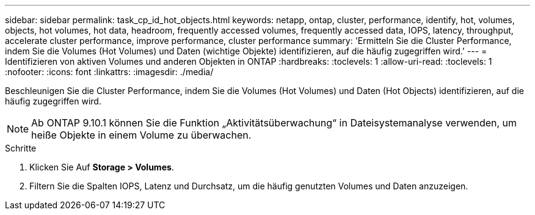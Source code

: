 ---
sidebar: sidebar 
permalink: task_cp_id_hot_objects.html 
keywords: netapp, ontap, cluster, performance, identify, hot, volumes, objects, hot volumes, hot data, headroom, frequently accessed volumes, frequently accessed data, IOPS, latency, throughput, accelerate cluster performance, improve performance, cluster performance 
summary: 'Ermitteln Sie die Cluster Performance, indem Sie die Volumes (Hot Volumes) und Daten (wichtige Objekte) identifizieren, auf die häufig zugegriffen wird.' 
---
= Identifizieren von aktiven Volumes und anderen Objekten in ONTAP
:hardbreaks:
:toclevels: 1
:allow-uri-read: 
:toclevels: 1
:nofooter: 
:icons: font
:linkattrs: 
:imagesdir: ./media/


[role="lead"]
Beschleunigen Sie die Cluster Performance, indem Sie die Volumes (Hot Volumes) und Daten (Hot Objects) identifizieren, auf die häufig zugegriffen wird.


NOTE: Ab ONTAP 9.10.1 können Sie die Funktion „Aktivitätsüberwachung“ in Dateisystemanalyse verwenden, um heiße Objekte in einem Volume zu überwachen.

.Schritte
. Klicken Sie Auf *Storage > Volumes*.
. Filtern Sie die Spalten IOPS, Latenz und Durchsatz, um die häufig genutzten Volumes und Daten anzuzeigen.

